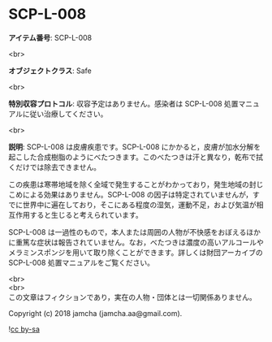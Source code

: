 #+OPTIONS: toc:nil
#+OPTIONS: \n:t

* SCP-L-008

  *アイテム番号*: SCP-L-008

  <br>

  *オブジェクトクラス*: Safe

  <br>

  *特別収容プロトコル*: 収容予定はありません。感染者は SCP-L-008 処置マニュアルに従い治療してください。

  <br>

  *説明*: SCP-L-008 は皮膚疾患です。SCP-L-008 にかかると，皮膚が加水分解を起こした合成樹脂のようにべたつきます。このべたつきは汗と異なり，乾布で拭くだけでは除去できません。

  この疾患は寒帯地域を除く全域で発生することがわかっており，発生地域の封じこめによる効果はありません。SCP-L-008 の因子は特定されていませんが，すでに世界中に遍在しており，そこにある程度の湿気，運動不足，および気温が相互作用すると生じると考えられています。

  SCP-L-008 は一過性のもので，本人または周囲の人物が不快感をおぼえるほかに重篤な症状は報告されていません。なお，べたつきは濃度の高いアルコールやメラミンスポンジを用いて取り除くことができます。詳しくは財団アーカイブの SCP-L-008 処置マニュアルをご覧ください。
  
  <br>
  <br>
  この文章はフィクションであり，実在の人物・団体とは一切関係ありません。

  Copyright (c) 2018 jamcha (jamcha.aa@gmail.com).

  ![[https://i.creativecommons.org/l/by-sa/4.0/88x31.png][cc by-sa]]
